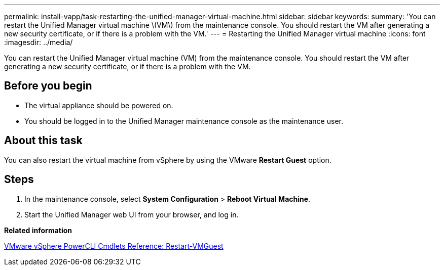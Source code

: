 ---
permalink: install-vapp/task-restarting-the-unified-manager-virtual-machine.html
sidebar: sidebar
keywords: 
summary: 'You can restart the Unified Manager virtual machine \(VM\) from the maintenance console. You should restart the VM after generating a new security certificate, or if there is a problem with the VM.'
---
= Restarting the Unified Manager virtual machine
:icons: font
:imagesdir: ../media/

[.lead]
You can restart the Unified Manager virtual machine (VM) from the maintenance console. You should restart the VM after generating a new security certificate, or if there is a problem with the VM.

== Before you begin

* The virtual appliance should be powered on.
* You should be logged in to the Unified Manager maintenance console as the maintenance user.

== About this task

You can also restart the virtual machine from vSphere by using the VMware *Restart Guest* option.

== Steps

. In the maintenance console, select *System Configuration* > *Reboot Virtual Machine*.
. Start the Unified Manager web UI from your browser, and log in.

*Related information*

https://www.vmware.com/support/developer/PowerCLI/PowerCLI41/html/Restart-VMGuest.html[VMware vSphere PowerCLI Cmdlets Reference: Restart-VMGuest^]
